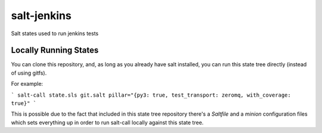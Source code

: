 salt-jenkins
============

Salt states used to run jenkins tests

Locally Running States
----------------------

You can clone this repository, and, as long as you already have salt installed, you can
run this state tree directly (instead of using gitfs).

For example:

```
salt-call state.sls git.salt pillar="{py3: true, test_transport: zeromq, with_coverage: true}"
```

This is possible due to the fact that included in this state tree repository there's a `Saltfile` and a `minion`
configuration files which sets everything up in order to run salt-call locally against this state tree.
